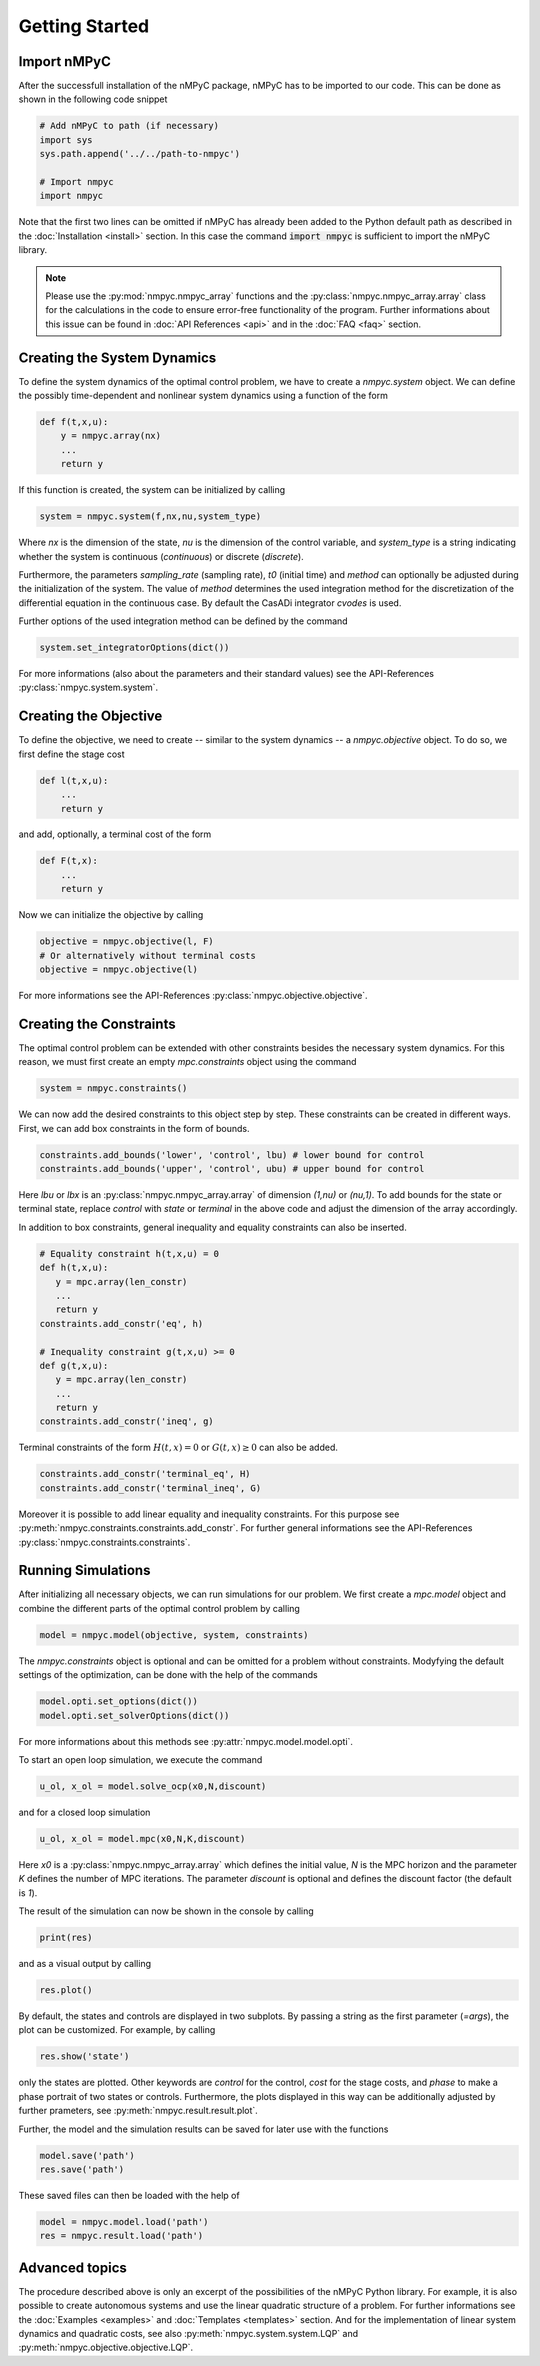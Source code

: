 Getting Started
================

Import nMPyC
-------------

After the successfull installation of the nMPyC package, nMPyC has to be imported to our code.
This can be done as shown in the following code snippet 

.. code-block:: python 

   # Add nMPyC to path (if necessary)
   import sys
   sys.path.append('../../path-to-nmpyc')

   # Import nmpyc
   import nmpyc

Note that the first two lines can be omitted if nMPyC has already been added to the Python default path as described in the :doc:`Installation <install>` section. In this case the command :code:`import nmpyc` is sufficient to import the nMPyC library.

.. note::

   Please use the :py:mod:`nmpyc.nmpyc_array` functions and the :py:class:`nmpyc.nmpyc_array.array` class for the calculations in the code to ensure error-free functionality of the program. Further informations about this issue can be found in :doc:`API References <api>` and in the :doc:`FAQ <faq>` section.


Creating the System Dynamics
-----------------------------

To define the system dynamics of the optimal control problem, we have to create a `nmpyc.system` object.
We can define the possibly time-dependent and nonlinear system dynamics using a function of the form

.. code-block:: python

   def f(t,x,u):
       y = nmpyc.array(nx)
       ...
       return y

If this function is created, the system can be initialized by calling 

.. code-block:: python
   
   system = nmpyc.system(f,nx,nu,system_type)

Where `nx` is the dimension of the state, `nu` is the dimension of the control variable, and `system_type` is a string indicating whether the system is continuous (`continuous`) or discrete (`discrete`).


Furthermore, the parameters `sampling_rate` (sampling rate), `t0` (initial time) and `method` can optionally be adjusted during the initialization of the system. The value of `method` determines the used integration method for the discretization of the differential equation in the continuous case. By default the CasADi integrator `cvodes` is used.

Further options of the used integration method can be defined by the command

.. code-block:: python

   system.set_integratorOptions(dict())

For more informations (also about the parameters and their standard values) see the API-References :py:class:`nmpyc.system.system`.


Creating the Objective
-----------------------

To define the objective, we need to create -- similar to the system dynamics -- a `nmpyc.objective` object.
To do so, we first define the stage cost

.. code-block:: python

   def l(t,x,u):
       ...
       return y

and add, optionally, a terminal cost of the form

.. code-block:: python

   def F(t,x):
       ...
       return y

Now we can initialize the objective by calling

.. code-block:: python

   objective = nmpyc.objective(l, F)
   # Or alternatively without terminal costs
   objective = nmpyc.objective(l)

For more informations see the API-References :py:class:`nmpyc.objective.objective`.

Creating the Constraints
-------------------------

The optimal control problem can be extended with other constraints besides the necessary system dynamics.
For this reason, we must first create an empty `mpc.constraints` object using the command 

.. code-block:: python

   system = nmpyc.constraints()

We can now add the desired constraints to this object step by step.
These constraints can be created in different ways.    
First, we can add box constraints in the form of bounds.

.. code-block:: python

   constraints.add_bounds('lower', 'control', lbu) # lower bound for control
   constraints.add_bounds('upper', 'control', ubu) # upper bound for control

Here `lbu` or `lbx` is an :py:class:`nmpyc.nmpyc_array.array` of dimension `(1,nu)` or `(nu,1)`.    
To add bounds for the state or terminal state, replace `control` with `state` or `terminal` in the above code and adjust the dimension of the array accordingly.

In addition to box constraints, general inequality and equality constraints can also be inserted.

.. code-block:: python

   # Equality constraint h(t,x,u) = 0
   def h(t,x,u):
      y = mpc.array(len_constr)
      ...
      return y
   constraints.add_constr('eq', h) 

   # Inequality constraint g(t,x,u) >= 0
   def g(t,x,u):
      y = mpc.array(len_constr)
      ...
      return y
   constraints.add_constr('ineq', g) 

Terminal constraints of the form :math:`H(t,x) = 0` or :math:`G(t,x) \geq 0` can also be added.

.. code-block:: python

   constraints.add_constr('terminal_eq', H) 
   constraints.add_constr('terminal_ineq', G) 

Moreover it is possible to add linear equality and inequality constraints. 
For this purpose see :py:meth:`nmpyc.constraints.constraints.add_constr`.
For further general informations see the API-References :py:class:`nmpyc.constraints.constraints`.

Running Simulations
--------------------

After initializing all necessary objects, we can run simulations for our problem. We first create a `mpc.model` object and combine the different parts of the optimal control problem by calling

.. code-block:: python

   model = nmpyc.model(objective, system, constraints)

The `nmpyc.constraints` object is optional and can be omitted for a problem without constraints.
Modyfying the default settings of the optimization, can be done with the help of the commands

.. code-block:: python

   model.opti.set_options(dict())
   model.opti.set_solverOptions(dict())

For more informations about this methods see :py:attr:`nmpyc.model.model.opti`.

To start an open loop simulation, we execute the command

.. code-block:: python

   u_ol, x_ol = model.solve_ocp(x0,N,discount)

and for a closed loop simulation 

.. code-block:: python

   u_ol, x_ol = model.mpc(x0,N,K,discount) 

Here `x0` is a :py:class:`nmpyc.nmpyc_array.array` which defines the initial value, `N` is the MPC horizon and the parameter `K` defines the number of MPC iterations. The parameter `discount` is optional and defines the discount factor (the default is `1`).

The result of the simulation can now be shown in the console by calling 

.. code-block:: python

   print(res)

and as a visual output by calling 

.. code-block:: python

   res.plot()

By default, the states and controls are displayed in two subplots. By passing a string as the first parameter (`=args`), the plot can be customized. For example, by calling

.. code-block:: python
   
   res.show('state')

only the states are plotted. Other keywords are `control` for the control, `cost` for the stage costs, and `phase` to make a phase portrait of two states or controls. 
Furthermore, the plots displayed in this way can be additionally adjusted by further prameters, see :py:meth:`nmpyc.result.result.plot`.

Further, the model and the simulation results can be saved for later use with the functions

.. code-block:: python

   model.save('path')
   res.save('path')

These saved files can then be loaded with the help of 

.. code-block:: python

   model = nmpyc.model.load('path')
   res = nmpyc.result.load('path')


Advanced topics 
----------------

The procedure described above is only an excerpt of the possibilities of the nMPyC Python library.
For example, it is also possible to create autonomous systems and use the linear quadratic structure of a problem. 
For further informations see the :doc:`Examples <examples>` and :doc:`Templates <templates>` section.
And for the implementation of linear system dynamics and quadratic costs, see also :py:meth:`nmpyc.system.system.LQP` and :py:meth:`nmpyc.objective.objective.LQP`.
